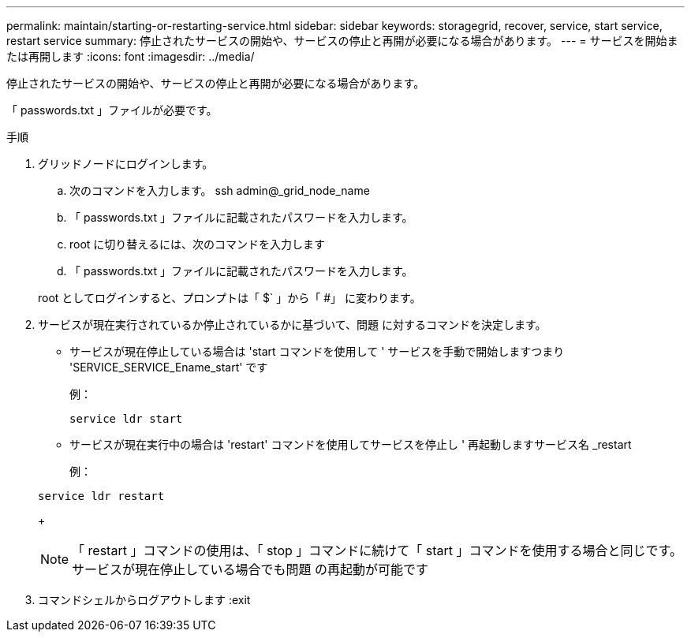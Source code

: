 ---
permalink: maintain/starting-or-restarting-service.html 
sidebar: sidebar 
keywords: storagegrid, recover, service, start service, restart service 
summary: 停止されたサービスの開始や、サービスの停止と再開が必要になる場合があります。 
---
= サービスを開始または再開します
:icons: font
:imagesdir: ../media/


[role="lead"]
停止されたサービスの開始や、サービスの停止と再開が必要になる場合があります。

「 passwords.txt 」ファイルが必要です。

.手順
. グリッドノードにログインします。
+
.. 次のコマンドを入力します。 ssh admin@_grid_node_name
.. 「 passwords.txt 」ファイルに記載されたパスワードを入力します。
.. root に切り替えるには、次のコマンドを入力します
.. 「 passwords.txt 」ファイルに記載されたパスワードを入力します。


+
root としてログインすると、プロンプトは「 $` 」から「 #」 に変わります。

. サービスが現在実行されているか停止されているかに基づいて、問題 に対するコマンドを決定します。
+
** サービスが現在停止している場合は 'start コマンドを使用して ' サービスを手動で開始しますつまり 'SERVICE_SERVICE_Ename_start' です
+
例：

+
[listing]
----
service ldr start
----
** サービスが現在実行中の場合は 'restart' コマンドを使用してサービスを停止し ' 再起動しますサービス名 _restart
+
例：

+
[listing]
----
service ldr restart
----
+

NOTE: 「 restart 」コマンドの使用は、「 stop 」コマンドに続けて「 start 」コマンドを使用する場合と同じです。サービスが現在停止している場合でも問題 の再起動が可能です



. コマンドシェルからログアウトします :exit

